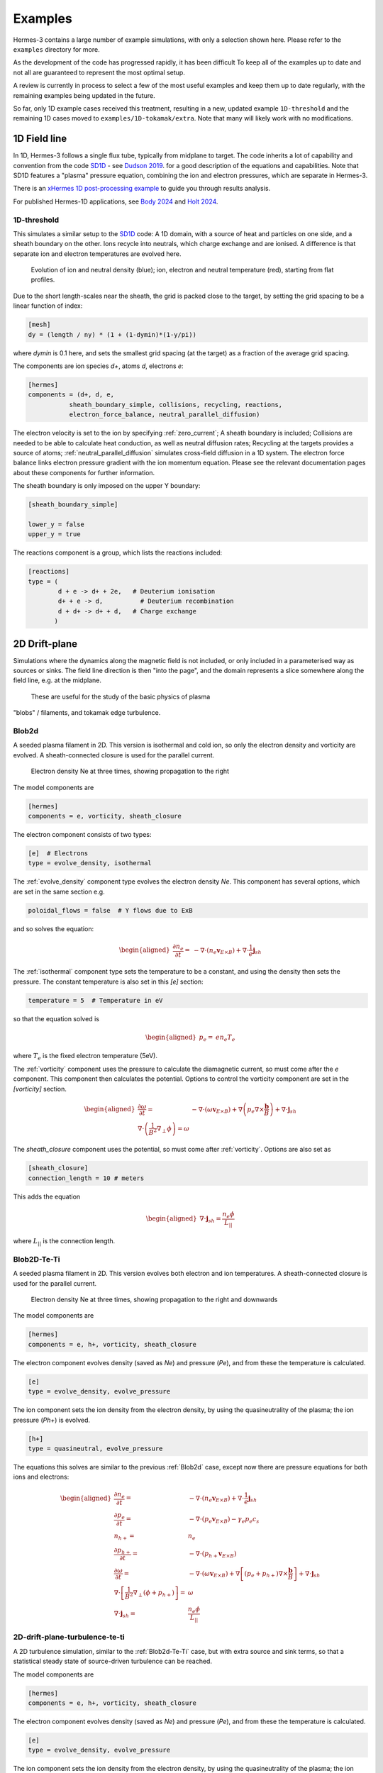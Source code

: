 .. _sec-examples:

Examples
========

Hermes-3 contains a large number of example simulations, with only a selection
shown here. Please refer to the ``examples`` directory for more.

As the development of the code has progressed rapidly, it has been difficult
To keep all of the examples up to date and not all are guaranteed to represent
the most optimal setup.

A review is currently in process to select a few of the most useful examples
and keep them up to date regularly, with the remaining examples being updated
in the future.

So far, only 1D example cases received this treatment, resulting in a new,
updated example ``1D-threshold`` and the remaining 1D cases moved to ``examples/1D-tokamak/extra``.
Note that many will likely work with no modifications.

1D Field line
-----------------------

In 1D, Hermes-3 follows a single flux tube, typically from midplane to target.
The code inherits a lot of capability and convention from the code `SD1D
<https://github.com/boutproject/SD1D/>`_ - see `Dudson 2019
<https://iopscience.iop.org/article/10.1088/1361-6587/ab1321/meta>`_. for a good description
of the equations and capabilities. Note that SD1D features a "plasma" pressure equation, 
combining the ion and electron pressures, which are separate in Hermes-3.

There is an `xHermes 1D post-processing example
<https://github.com/boutproject/xhermes/blob/main/examples/1d-postprocessing.ipynb>`_
to guide you through results analysis.

For published Hermes-1D applications, see `Body 2024 
<https://www.sciencedirect.com/science/article/pii/S2352179124002424>`_
and `Holt 2024 <https://iopscience.iop.org/article/10.1088/1741-4326/ad4f9e/meta>`_. 





.. _1D-threshold:

1D-threshold
~~~~~~

This simulates a similar setup to the `SD1D
<https://github.com/boutproject/SD1D/>`_ code: A 1D domain, with a
source of heat and particles on one side, and a sheath boundary on the
other. Ions recycle into neutrals, which charge exchange and are
ionised.  A difference is that separate ion and electron temperatures
are evolved here.

.. figure:: figs/1d_threshold.gif
   :name: 1d_threshold_fig
   :alt:
   :width: 60%

   Evolution of ion and neutral density (blue); ion, electron and
   neutral temperature (red), starting from flat profiles.

Due to the short length-scales near the sheath, the grid is packed
close to the target, by setting the grid spacing to be a linear
function of index:

.. code-block:: ini

   [mesh]
   dy = (length / ny) * (1 + (1-dymin)*(1-y/pi))

where `dymin` is 0.1 here, and sets the smallest grid spacing (at the
target) as a fraction of the average grid spacing.

The components are ion species `d+`, atoms `d`, electrons `e`:

.. code-block:: ini

   [hermes]
   components = (d+, d, e,
              sheath_boundary_simple, collisions, recycling, reactions,
              electron_force_balance, neutral_parallel_diffusion)

The electron velocity is set to the ion by specifying :ref:`zero_current`;
A sheath boundary is included; Collisions are needed to be able to calculate
heat conduction, as well as neutral diffusion rates; Recycling at the targets
provides a source of atoms; :ref:`neutral_parallel_diffusion` simulates cross-field
diffusion in a 1D system. The electron force balance links electron pressure gradient
with the ion momentum equation. Please see the relevant documentation pages about these
components for further information.

The sheath boundary is only imposed on the upper Y boundary:

.. code-block:: ini

   [sheath_boundary_simple]

   lower_y = false
   upper_y = true

The reactions component is a group, which lists the reactions included:

.. code-block:: ini

   [reactions]
   type = (
           d + e -> d+ + 2e,   # Deuterium ionisation
           d+ + e -> d,          # Deuterium recombination
           d + d+ -> d+ + d,   # Charge exchange
          )


.. 
   1D-te-ti
   ~~~~~~~~~~~~~~~~~~~~~~~~~~~~~

   A fluid is evolved in 1D, imposing quasineutrality and zero net current.
   Both electron and ion pressures are evolved, but there is no exchange
   of energy between them, or heat conduction.

   .. figure:: figs/1d_te_ti.*
      :name: 1d_te_ti
      :alt:
      :width: 60%
      
      Evolution of pressure, starting from a top hat. Input in ``examples/1D-te-ti``.

   To run this example:

   .. code-block:: bash

      ./hermes-3 -d examples/1D-te-ti

   Which takes a few seconds to run on a single core. Then in the
   ``examples/1D-te-ti`` directory run the analysis script

   .. code-block:: bash

      python3 makeplot.py

   That should generate png files and an animated gif if ImageMagick is
   installed (the ``convert`` program). If an error like
   ``ModuleNotFoundError: No module named 'boutdata'`` occurs, then
   install the ``boutdata`` package with ``python3 -m pip install
   boutdata``.

   The model components are ions (i) and electrons (e), and a component
   which uses the force on the electrons to calculate the parallel electric field,
   which transfers the force to the ions.

   .. code-block:: ini

      [hermes]
      components = i, e, electron_force_balance


   The ion density, pressure and momentum equations are evolved:

   .. code-block:: ini

      [i]  # Ions
      type = evolve_density, evolve_pressure, evolve_momentum

   which solves the equations

   .. math::

      \begin{aligned}
      \frac{\partial n_i}{\partial t} =& -\nabla\cdot\left(n_i\mathbf{b}v_{||i}\right) \\
      \frac{\partial p_i}{\partial t} =& -\nabla\cdot\left(p_i\mathbf{b}v_{||i}\right) - \frac{2}{3}p_i\nabla\cdot\left(\mathbf{b}v_{||i}\right) \\
      \frac{\partial}{\partial t}\left(n_iv_{||i}\right) =& -\nabla\cdot\left(n_iv_{||i} \mathbf{b}v_{||i}\right) - \partial_{||}p_i + E
      \end{aligned}

   The electron density is set to the ion density by quasineutrality, the
   parallel velocity is set by a zero current condition, and only the
   electron pressure is evolved.

   .. code-block:: ini

      [e] # Electrons
      type = quasineutral, zero_current, evolve_pressure

   which adds the equations:

   .. math::

      \begin{aligned}
      n_e =& n_i \\
      \frac{\partial p_e}{\partial t} =& -\nabla\cdot\left(p_e\mathbf{b}v_{||e}\right) - \frac{2}{3}p_e\nabla\cdot\left(\mathbf{b}v_{||e}\right)
      \end{aligned}

   The :ref:`zero_current` component sets:

   .. math::

      \begin{aligned}
      E =& -\partial_{||}p_e \\
      v_{||e} =& v_{||i}
      \end{aligned}


2D Drift-plane
--------------

Simulations where the dynamics along the magnetic field is not
included, or only included in a parameterised way as sources or
sinks. The field line direction is then "into the page", and the
domain represents a slice somewhere along the field line, e.g. 
at the midplane.
 These are useful for the study of the basic physics of plasma
"blobs" / filaments, and tokamak edge turbulence. 

.. _Blob2d:

Blob2d
~~~~~~

A seeded plasma filament in 2D. This version is isothermal and cold ion,
so only the electron density and vorticity are evolved. A sheath-connected
closure is used for the parallel current.

.. figure:: figs/blob2d.png
   :name: fig-blob2d
   :alt:
   :scale: 50
   
   Electron density Ne at three times, showing propagation to the right

The model components are

.. code-block:: ini

   [hermes]
   components = e, vorticity, sheath_closure

The electron component consists of two types:

.. code-block:: ini

   [e]  # Electrons
   type = evolve_density, isothermal


The :ref:`evolve_density` component type evolves the electron density `Ne`. This component
has several options, which are set in the same section e.g.

.. code-block:: ini

   poloidal_flows = false  # Y flows due to ExB

and so solves the equation:

.. math::

   \begin{aligned}
   \frac{\partial n_e}{\partial t} =& - \nabla\cdot\left(n_e\mathbf{v}_{E\times B}\right) + \nabla\cdot{\frac{1}{e}\mathbf{j}_{sh}}
   \end{aligned}

The :ref:`isothermal` component type sets the temperature to be a constant, and using
the density then sets the pressure. The constant temperature is also
set in this `[e]` section:

.. code-block:: ini

   temperature = 5  # Temperature in eV

so that the equation solved is

.. math::

   \begin{aligned}
   p_e =& e n_e T_e
   \end{aligned}

where :math:`T_e` is the fixed electron temperature (5eV).

The :ref:`vorticity` component uses the pressure to calculate the diamagnetic current,
so must come after the `e` component. This component then calculates the potential.
Options to control the vorticity component are set in the `[vorticity]` section.

.. math::

   \begin{aligned}
   \frac{\partial \omega}{\partial t} =& - \nabla\cdot\left(\omega\mathbf{v}_{E\times B}\right) + \nabla\left(p_e\nabla\times\frac{\mathbf{b}}{B}\right) + \nabla\cdot\mathbf{j}_{sh} \\
   \nabla\cdot\left(\frac{1}{B^2}\nabla_\perp\phi\right) = \omega
   \end{aligned}

The `sheath_closure` component uses the potential, so must come after :ref:`vorticity`.
Options are also set as

.. code-block:: ini

   [sheath_closure]
   connection_length = 10 # meters

This adds the equation

.. math::

   \begin{aligned}
   \nabla\cdot{\mathbf{j}_{sh}} = \frac{n_e\phi}{L_{||}}
   \end{aligned}

where :math:`L_{||}` is the connection length.

.. _Blob2d-Te-Ti:

Blob2D-Te-Ti
~~~~~~~~~~~~

A seeded plasma filament in 2D. This version evolves both electron and
ion temperatures. A sheath-connected closure is used for the parallel
current.

.. figure:: figs/blob2d-te-ti.png
   :name: fig-blob2d-te-ti
   :alt:
   :scale: 50
   
   Electron density Ne at three times, showing propagation to the right and downwards

The model components are

.. code-block:: ini

   [hermes]
   components = e, h+, vorticity, sheath_closure


The electron component evolves density (saved as `Ne`) and pressure
(`Pe`), and from these the temperature is calculated.

.. code-block:: ini

   [e]
   type = evolve_density, evolve_pressure


The ion component sets the ion density from the electron density, by
using the quasineutrality of the plasma; the ion pressure (`Ph+`) is evolved.

.. code-block:: ini
   
   [h+]
   type = quasineutral, evolve_pressure

The equations this solves are similar to the previous :ref:`Blob2d` case, except
now there are pressure equations for both ions and electrons:

.. math::

   \begin{aligned}
   \frac{\partial n_e}{\partial t} =& - \nabla\cdot\left(n_e\mathbf{v}_{E\times B}\right) + \nabla\cdot{\frac{1}{e}\mathbf{j}_{sh}} \\
   \frac{\partial p_e}{\partial t} =& - \nabla\cdot\left(p_e\mathbf{v}_{E\times B}\right) - \gamma_e p_e c_s \\
   n_{h+} =& n_e \\
   \frac{\partial p_{h+}}{\partial t} =& - \nabla\cdot\left(p_{h+}\mathbf{v}_{E\times B}\right) \\
   \frac{\partial \omega}{\partial t} =& - \nabla\cdot\left(\omega\mathbf{v}_{E\times B}\right) + \nabla\left[\left(p_e + p_{h+}\right)\nabla\times\frac{\mathbf{b}}{B}\right] + \nabla\cdot\mathbf{j}_{sh} \\
   \nabla\cdot\left[\frac{1}{B^2}\nabla_\perp\left(\phi + p_{h+}\right)\right] =& \omega \\
   \nabla\cdot{\mathbf{j}_{sh}} =& \frac{n_e\phi}{L_{||}}
   \end{aligned}

2D-drift-plane-turbulence-te-ti
~~~~~~~~~~~~~~~~~~~~~~~~~~~~~~~

A 2D turbulence simulation, similar to the :ref:`Blob2d-Te-Ti` case, but with
extra source and sink terms, so that a statistical steady state of
source-driven turbulence can be reached.

The model components are

.. code-block:: ini

   [hermes]
   components = e, h+, vorticity, sheath_closure


The electron component evolves density (saved as `Ne`) and pressure
(`Pe`), and from these the temperature is calculated.

.. code-block:: ini

   [e]
   type = evolve_density, evolve_pressure


The ion component sets the ion density from the electron density, by
using the quasineutrality of the plasma; the ion pressure (`Ph+`) is evolved.

.. code-block:: ini

   [h+]
   type = quasineutral, evolve_pressure

The sheath closure now specifies that additional sink terms should be added

.. code-block:: ini

    [sheath_closure]
    connection_length = 50 # meters
    potential_offset = 0.0  # Potential at which sheath current is zero
    sinks = true

and radially localised sources are added in the `[Ne]`, `[Pe]`, and `[Ph+]`
sections.

The equations this solves are the same as the previous
:ref:`Blob2d-Te-Ti` case, except wih extra source and sink terms. In
SI units (except temperatures in eV) the equations are:

.. math::

   \begin{aligned}
   p_\mathrm{total} =& \sum_a e n_a T_a \\
   \rho_\mathrm{total} =& \sum_a A_a m_p n_a \\
   c_s =& \sqrt{\frac{p_\mathrm{total}}{\rho_\mathrm{total}}} \\
   \frac{\partial n_e}{\partial t} =& - \nabla\cdot\left(n_e\mathbf{v}_{E\times B}\right) + \nabla\cdot{\frac{1}{e}\mathbf{j}_{sh}} - \frac{n_e c_s}{L_{||}} + S_n \\
   \frac{\partial p_e}{\partial t} =& - \nabla\cdot\left(p_e\mathbf{v}_{E\times B}\right) - \frac{\gamma_e p_e c_s}{L_{||}} + S_{p_e} \\
   n_{h+} =& n_e \\
   \frac{\partial p_{h+}}{\partial t} =& - \nabla\cdot\left(p_{h+}\mathbf{v}_{E\times B}\right) - \frac{\gamma_i p_{h+} c_s}{L_{||}} + S_{p_{h+}} \\
   \frac{\partial \omega}{\partial t} =& - \nabla\cdot\left(\omega\mathbf{v}_{E\times B}\right) + \nabla\cdot\left[\left(p_e + p_{h+}\right)\nabla\times\frac{\mathbf{b}}{B}\right] + \nabla\cdot\mathbf{j}_{sh} \\
   \nabla\cdot\left[\frac{\overline{A}m_p}{B^2}\left(\overline{n}\nabla_\perp\phi + \nabla_\perp p_{h+}\right)\right] =& \omega \\
   \nabla\cdot{\mathbf{j}_{sh}} =& \frac{e n_e \overline{c_s} \phi}{\overline{T} L_{||}} \\
   \mathbf{v}_{E\times B} =& \frac{\mathbf{B}\times\nabla\phi}{B^2}
   \end{aligned}

Where :math:`\overline{T}` and :math:`\overline{n}` are the reference
temperature (units of eV) and density (in units of :math:`m^{-3}`)
used for normalisation. :math:`\overline{c_s} = \sqrt{e\overline{T} /
m_p}` is the reference sound speed, where :math:`m_p` is the proton
mass. The mean ion atomic mass :math:`\overline{A}` is set to 1 here.

These reference values enter into the sheath current
:math:`\mathbf{j}_{sh}` because that is a simplified, linearised form
of the full expression. Likewise the vorticity (:math:`\omega`)
equation used the Boussinesq approximation to simplify the
polarisation current term, leading to constant reference values being
used.

The sheath heat transmission coefficients default to :math:`\gamma_e = 6.5` and
:math:`\gamma_i = 2.0` (:math:`\gamma_i` as suggested in Stangeby's textbook
between equations (2.92) and (2.93)). Note the sinks in may not be correct or
the best choices, especially for cases with multiple ion species; they were
chosen as being simple to implement by John Omotani in May 2022.


2D Axisymmetric SOL
-----------------------

These are transport simulations, where the cross-field transport is given
by diffusion, and fluid-like equations are used for the parallel dynamics
(as in the 1D flux tube cases).

The input settings (in BOUT.inp) are set to read the grid from a file `tokamak.nc`.
This is linked to a default file `compass-36x48.grd.nc`, a COMPASS-like lower single
null tokamak equilibrium. Due to the way that BOUT++ uses communications between
processors to implement branch cuts, these simulations require a multiple of 6 processors.
You don't usually need 6 physical cores to run these cases, if MPI over-subscription
is enabled.

heat-transport
~~~~~~~~~~~~~~

In `examples/tokamak/heat-transport`, this evolves only electron pressure with
a fixed density. It combines cross-field diffusion with parallel heat conduction
and a sheath boundary condition.

To run this simulation with the default inputs requires (at least)
6 processors because it is a single-null tokamak grid.
From the build directory:

.. code-block:: bash

   cd examples/tokamak
   mpirun -np 6 ../../hermes-3 -d heat-transport

That will read the grid from `tokamak.nc`, which by default links to
the `compass-36x48.grd.nc` file.

The components of the model are given in `heat-transport/BOUT.inp`:

.. code-block:: ini

   [hermes]
   components = e, h+, collisions, sheath_boundary_simple

We have two species, electrons and hydrogen ions, and add collisions
between them and a simple sheath boundary condition.

The electrons have the following components to fix the density,
evolve the pressure, and include anomalous cross-field diffusion:

.. code-block:: ini

   [e]
   type = fixed_density, evolve_pressure, anomalous_diffusion

The `fixed_density` takes these options:

.. code-block:: ini

   AA = 1/1836
   charge = -1
   density = 1e18 # Fixed density [m^-3]

so in this simulation the electron density is a uniform and constant value.
If desired, that density can be made a function of space (`x` and `y` coordinates).

The `evolve_pressure` component has thermal conduction enabled, and outputs
extra diagnostics i.e. the temperature `Te`:

.. code-block:: ini

   thermal_conduction = true   # Spitzer parallel heat conduction
   diagnose = true   # Output additional diagnostics

There are other options that can be set to modify the behavior,
such as setting `kappa_limit_alpha` to a value between 0 and 1 to impose
a free-streaming heat flux limit.

Since we're evolving the electron pressure we should set initial and
boundary conditions on `Pe`:

.. code-block:: ini

   [Pe]
   function = 1
   bndry_core = dirichlet(1.0)  # Core boundary high pressure 
   bndry_all = neumann

That sets the pressure initially uniform, to a normalised value of 1,
and fixes the pressure at the core boundary. Other boundaries are set
to zero-gradient (neumann) so there is no cross-field diffusion of heat out of
the outer (SOL or PF) boundaries. Flow of heat through the sheath is
governed by the `sheath_boundary_simple` top-level component.

The hydrogen ions need a density and temperature in order to calculate
the collision frequencies. If the ion temperature is fixed to be the same
as the electron temperature then there is no transfer of energy between
ions and electrons:

.. code-block:: ini

   [h+]
   type = quasineutral, set_temperature

The `quasineutral` component sets the ion density so that there is no net charge
in each cell. In this case that means the hydrogen ion density is set equal to
the electron density. To perform this calculation the component requires that the
ion atomic mass and charge are specified:

.. code-block:: ini

   AA = 1
   charge = 1

The `set_temperature` component sets the ion temperature to the temperature of another
species. The name of that species is given by the `temperature_from` option:

.. code-block:: ini

   temperature_from = e  # Set Th+ = Te

The `collisions` component is described in the manual, and calculates both electron-electron
and electron-ion collisions. These can be disabled if desired, using individual options.
There are also ion-ion, electron-neutral, ion-neutral and neutral-neutral collisions that
are not used here.

The `sheath_boundary_simple` component is a simplified Bohm-Chodura sheath boundary
condition, that allows the sheath heat transmission coefficient to be specified for
electrons and (where relevant) for ions.

The equations solved by this example are:

.. math::

   \begin{aligned}
   \frac{3}{2} \frac{\partial P_e}{\partial t} =& \nabla\cdot\left(\kappa_{e||}\mathbf{b}\mathbf{b}\cdot\nabla T_e\right) + \nabla\cdot\left(n_e\chi\nabla_\perp T_e\right) \\
   \kappa_{e||} =& 3.16 P_e \tau_e / m_e \\
   \tau_e =& 1 / \left(\nu_{ee} + \nu_{ei}\right) \\
   \nu_{ee} =& \frac{2 e^4 n_e \ln\Lambda_{ee}}{3\epsilon_0^2 m_e^2 \left(4\pi e T_e / m_e\right)^{3/2}} \\
   \ln\Lambda_{ee} =& 30.4 - \frac{1}{2}\ln n_e + \frac{5}{4}\ln T_e - \sqrt{10^{-5} + \left(\ln T_e - 2\right)^2 / 16} \\
   \nu_{ei} =& \frac{e^4 n_e \ln\Lambda_{ei}\left(1 + m_e / m_i\right)}{3\epsilon_0^2 m_e^2 \left(2\pi T_e (1/m_e + 1/m_i)\right)^{3/2}} \\
   \ln\Lambda_{ei} =& 31 - \frac{1}{2}\ln n_e + \ln T_e
   \end{aligned}

The calculation of the Coulomb logarithms follows the NRL formulary,
and the above expression is used for temperatures above 10eV. See
the `collisions` manual section for the expressions used in other regimes.

recycling-dthene
~~~~~~~~~~~~~~~~
   
The `recycling-dthene` example includes cross-field diffusion,
parallel flow and heat conduction, collisions between species, sheath
boundary conditions and recycling. It simulates the density, parallel
flow and pressure of the electrons; ion species D+, T+, He+, Ne+; and
neutral species D, T, He, Ne.

.. figure:: figs/pe_nvt_nne_2d.png
   :name: recycling-dthene
   :alt:
   :width: 100%

   Electron pressure, parallel tritium flux, and neon atom density. Simulation
   evolves D, T, He, Ne and electron species, including ions and neutral atoms.

The model components are a list of species, and then collective components
which couple multiple species.

.. code-block:: ini

   [hermes]
   components = (d+, d, t+, t, he+, he, ne+, ne, e,
                 collisions, sheath_boundary, recycling, reactions)

Note that long lists like this can be split across multiple lines by
using parentheses. 
                 
Each ion species has a set of components, to evolve the density,
momentum and pressure. Anomalous diffusion adds diffusion of
particles, momentum and energy. For example deuterium ions contain:

.. code-block:: ini
   
   [d+]
   type = evolve_density, evolve_momentum, evolve_pressure, anomalous_diffusion
   AA = 2
   charge = 1

Atomic reactions are specified as a list:

.. code-block:: ini
   
   [reactions]
   type = (
        d + e -> d+ + 2e,   # Deuterium ionisation
        t + e -> t+ + 2e,   # Tritium ionisation
        he + e -> he+ + 2e, # Helium ionisation
        he+ + e -> he,      # Helium+ recombination
        ne + e -> ne+ + 2e, # Neon ionisation
        ne+ + e -> ne,      # Neon+ recombination
       )


3D Turbulence
------------

turbulence
~~~~~~~~~~~~

In this example, Hermes-3 is configured to solve an electrostatic 6-field model for vorticity,
electron density, electron and ion parallel velocity, electron and ion
pressure.

The input file is in the Hermes-3 repository under
``examples/tokamak/turbulence``.

The lines that define the components to include in the model are:

.. code-block:: ini

   [hermes]
   components = (e, d+, sound_speed, vorticity,
                 sheath_boundary, collisions,
                 diamagnetic_drift, classical_diffusion,
                 polarisation_drift
                )

   [e]
   type = evolve_density, evolve_pressure, evolve_momentum

   [d+]
   type = quasineutral, evolve_pressure, evolve_momentum

We define two species: electrons ``e`` and deuterium ions ``d+``.
Electron density is evolved, and ion density is set to electron
density by quasineutrality.  The electron fluid equations for density
:math:`n_e`, parallel momentum :math:`m_en_ev_{||e}`, and pressure
:math:`p_e = en_eT_e` are:

.. math::

   \begin{aligned}
   \frac{\partial n_e}{\partial t} =& -\nabla\cdot\left[n_e \left(\mathbf{v}_{E\times B} + \mathbf{b}v_{||e} + \mathbf{v}_{de}\right)\right] + S_n \\
   \frac{\partial}{\partial t}\left(m_en_ev_{||e}\right) =& -\nabla\cdot\left[m_en_ev_{||e} \left(\mathbf{v}_{E\times B} + \mathbf{b}v_{||e} + \mathbf{v}_{de}\right)\right] - \mathbf{b}\cdot\nabla p_e \nonumber \\
   &- en_eE_{||} + F_{ei} \\
   \frac{\partial}{\partial t}\left(\frac{3}{2}p_e\right) =& -\nabla\cdot\left[\frac{3}{2}p_e \left(\mathbf{v}_{E\times B} + \mathbf{b}v_{||e}\right) + \frac{5}{2}p_e\mathbf{v}_{de}\right] - p_e\nabla\cdot\left(\mathbf{v}_{E\times B} + \mathbf{b}v_{||e}\right) \nonumber \\
   & + \nabla\cdot\left(\kappa_{||e}\mathbf{b}\mathbf{b}\cdot\nabla T_e\right) + S_{Ee} + W_{ei}
   \end{aligned}

Here the electrostatic approximation is made, so :math:`E_{||} = -\mathbf{b}\cdot\nabla\phi`.

The ion fluid equations assume quasineutrality so :math:`n_i = n_e`,
and evolve the ion parallel momentum :math:`m_in_iv_{||i}` and
pressure :math:`p_i`:

.. math::

   \begin{aligned}
   \frac{\partial}{\partial t}\left(m_in_iv_{||i}\right) =& -\nabla\cdot\left[m_in_iv_{||i} \left(\mathbf{v}_{E\times B} + \mathbf{b}v_{||i} + \mathbf{v}_{di}\right)\right] - \mathbf{b}\cdot\nabla p_i \nonumber \\
   &+ Z_ien_iE_{||} - F_{ei} \\
   \frac{\partial}{\partial t}\left(\frac{3}{2}p_i\right) =& -\nabla\cdot\left[\frac{3}{2}p_i \left(\mathbf{v}_{E\times B} + \mathbf{b}v_{||i}\right) + \frac{5}{2}p_i\mathbf{v}_{di}\right] - p_i\nabla\cdot\left(\mathbf{v}_{E\times B} + \mathbf{b}v_{||i}\right) \nonumber \\
   & + \nabla\cdot\left(\kappa_{||i}\mathbf{b}\mathbf{b}\cdot\nabla T_i\right) + S_{Ei} + S_n\frac{1}{2}m_in_iv_{||i}^2 - W_{ei} \nonumber \\
   & + \frac{p_i}{en_0}\nabla\cdot\left(\mathbf{J}_{||} + \mathbf{J}_d\right)
   \end{aligned}

The vorticity :math:`\omega` is

.. math::

   \omega = \nabla\cdot\left[\frac{m_in_0}{B^2}\nabla_\perp\left(\phi + \frac{p_i}{n_0}\right)\right]

whose evolution is given by the current continuity equation:

.. math::

   \begin{aligned}
   \frac{\partial \omega}{\partial t} =& -\nabla\cdot\left[\frac{m_i}{2B^2}\nabla_\perp\left(\mathbf{v}_E \cdot\nabla p_i\right) + \frac{\omega}{2}\mathbf{v}_E + \frac{m_in_0}{2B^2}\nabla_\perp^2\phi\left(\mathbf{v}_E + \frac{\mathbf{b}}{n_0B}\times\nabla p_i\right)\right] \nonumber \\
   &+ \nabla\cdot\left(\mathbf{J}_{||} + \mathbf{J}_d + \mathbf{J}_{ci}\right)
   \end{aligned}

where the Boussinesq approximation is made, replacing the density in
the polarisation current with a constant :math:`\overline{n}`.  The
divergence of the diamagnetic current is written as

.. math::

   \nabla\cdot\mathbf{J}_d = \nabla\cdot\left[\left(p_e + p_i\right)\nabla\times\frac{\mathbf{b}}{B}\right]
   


The input file sets the number of output steps to take and the time
between outputs in units of reference ion cyclotron time:

.. code-block:: ini

   nout = 10      # Number of output steps
   timestep = 10  # Output timestep, normalised ion cyclotron times [1/Omega_ci]

With the normalisations in the input that reference time is about 1e-8
seconds, so taking 10 steps of 10 reference cyclotron times each
advances the simulation by around 1 microsecond in total.

The first few steps are likely to be slow, but the simulation should
speed up considerably by the end of these 10 steps. This is largely
due to rapid transients as the electric field is set up by the sheath
and parallel electron flows.


**Note**: When starting a new simulation, it is important to calibrate
the input sources, to ensure that the particle and power fluxes are
what you intend.

The inputs are electron density source, electron and ion heating power.
The particle source is set in the electron density section ``[Ne]``:

.. code-block:: ini

   [Ne]
   flux = 3e21 # /s
   shape_factor = 1.0061015504152746

   source = flux * shape_factor * exp(-((x - 0.05)/0.05)^2)
   source_only_in_core = true

The inputs read by Hermes-3/BOUT++ are ``source`` and
``source_only_in_core``. The ``flux`` and ``shape_factor`` values are
just convenient ways to calculate the source (New variables can be
defined and used, and their order in the input file doesn't matter).


A turbulence simulation typically takes many days of running, to reach
(quasi-)steady state then gather statistics for analysis.  To continue
a simulation, the simulation state is loaded from restart files
(BOUT.restart.*) and the simulation continues running. The "nout" and
"timestep" set the number of *new* steps to take. To do this, copy
the BOUT.inp (options) file and BOUT.restart.* files into a new directory.
For example, if the first simulation was in a directory "01":

.. code-block:: bash

   $ mkdir 02
   $ cp 01/BOUT.inp 02/
   $ cp 01/BOUT.restart.* 02/

We now have a new input file (02/BOUT.inp) that we can edit to update
settings. I recommend increasing the output ``timestep`` from 10 to 100,
and the number of outputs ``nout`` from 10 to 100. You can also adjust
particle and power sources, or make other changes to the settings. Once
ready, restart the simulation:

.. code-block:: bash

   $ mpirun -np 64 ./hermes-3 -d 02 restart

Note the ``restart`` argument.

TCV-X21
~~~~~~~~~~~~

An example based on the TCV validation in `Oliveira, Body et al. 2022
<https://iopscience.iop.org/article/10.1088/1741-4326/ac4cde/meta>`_, 
located in located in ``examples\tcv-x21``.



